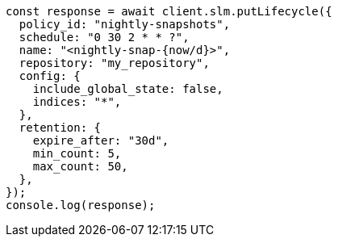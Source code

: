 // This file is autogenerated, DO NOT EDIT
// Use `node scripts/generate-docs-examples.js` to generate the docs examples

[source, js]
----
const response = await client.slm.putLifecycle({
  policy_id: "nightly-snapshots",
  schedule: "0 30 2 * * ?",
  name: "<nightly-snap-{now/d}>",
  repository: "my_repository",
  config: {
    include_global_state: false,
    indices: "*",
  },
  retention: {
    expire_after: "30d",
    min_count: 5,
    max_count: 50,
  },
});
console.log(response);
----
